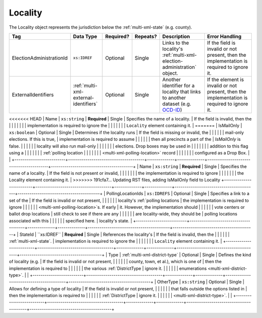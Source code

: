 .. This file is auto-generated.  Do not edit it by hand!

.. _multi-xml-locality:

Locality
========

The Locality object represents the jurisdiction below the :ref:`multi-xml-state` (e.g. county).

+--------------------------+---------------------------------------+--------------+--------------+------------------------------------------+------------------------------------------+
| Tag                      | Data Type                             | Required?    | Repeats?     | Description                              | Error Handling                           |
+==========================+=======================================+==============+==============+==========================================+==========================================+
| ElectionAdministrationId | ``xs:IDREF``                          | Optional     | Single       | Links to the locality's                  | If the field is invalid or not present,  |
|                          |                                       |              |              | :ref:`multi-xml-election-administration` | then the implementation is required to   |
|                          |                                       |              |              | object.                                  | ignore it.                               |
+--------------------------+---------------------------------------+--------------+--------------+------------------------------------------+------------------------------------------+
| ExternalIdentifiers      | :ref:`multi-xml-external-identifiers` | Optional     | Single       | Another identifier for a locality that   | If the element is invalid or not         |
|                          |                                       |              |              | links to another dataset (e.g.           | present, then the implementation is      |
|                          |                                       |              |              | `OCD-ID`_)                               | required to ignore it.                   |
+--------------------------+---------------------------------------+--------------+--------------+------------------------------------------+------------------------------------------+
<<<<<<< HEAD
| Name                     | ``xs:string``                         | **Required** | Single       | Specifies the name of a locality.        | If the field is invalid, then the        |
|                          |                                       |              |              |                                          | implementation is required to ignore the |
|                          |                                       |              |              |                                          | ``Locality`` element containing it.      |
=======
| IsMailOnly               | ``xs:boolean``                        | Optional     | Single       | Determines if the locality runs          | If the field is missing or invalid, the  |
|                          |                                       |              |              | mail-only elections. If this is true,    | implementation is required to assume     |
|                          |                                       |              |              | then all precincts a part of the         | `IsMailOnly` is false.                   |
|                          |                                       |              |              | locality will also run mail-only         |                                          |
|                          |                                       |              |              | elections. Drop boxes may be used in     |                                          |
|                          |                                       |              |              | addition to this flag using a            |                                          |
|                          |                                       |              |              | :ref:`polling location                   |                                          |
|                          |                                       |              |              | <multi-xml-polling-location>` record     |                                          |
|                          |                                       |              |              | configured as a Drop Box.                |                                          |
+--------------------------+---------------------------------------+--------------+--------------+------------------------------------------+------------------------------------------+
| Name                     | ``xs:string``                         | **Required** | Single       | Specifies the name of a locality.        | If the field is not present or invalid,  |
|                          |                                       |              |              |                                          | the implementation is required to ignore |
|                          |                                       |              |              |                                          | the Locality element containing it.      |
>>>>>>> 191cfa7... Updating RST files, adding IsMailOnly field to Locality
+--------------------------+---------------------------------------+--------------+--------------+------------------------------------------+------------------------------------------+
| PollingLocationIds       | ``xs:IDREFS``                         | Optional     | Single       | Specifies a link to a set of the         | If the field is invalid or not present,  |
|                          |                                       |              |              | locality's :ref:`polling locations       | the implementation is required to ignore |
|                          |                                       |              |              | <multi-xml-polling-location>`s. If early | it. However, the implementation should   |
|                          |                                       |              |              | vote centers or ballot drop locations    | still check to see if there are any      |
|                          |                                       |              |              | are locality-wide, they should be        | polling locations associated with this   |
|                          |                                       |              |              | specified here.                          | locality's state.                        |
+--------------------------+---------------------------------------+--------------+--------------+------------------------------------------+------------------------------------------+
| StateId                  | ``xs:IDREF``                          | **Required** | Single       | References the locality's                | If the field is invalid, then the        |
|                          |                                       |              |              | :ref:`multi-xml-state`.                  | implementation is required to ignore the |
|                          |                                       |              |              |                                          | ``Locality`` element containing it.      |
+--------------------------+---------------------------------------+--------------+--------------+------------------------------------------+------------------------------------------+
| Type                     | :ref:`multi-xml-district-type`        | Optional     | Single       | Defines the kind of locality (e.g.       | If the field is invalid or not present,  |
|                          |                                       |              |              | county, town, et al.), which is one of   | then the implementation is required to   |
|                          |                                       |              |              | the various :ref:`DistrictType           | ignore it.                               |
|                          |                                       |              |              | enumerations <multi-xml-district-type>`. |                                          |
+--------------------------+---------------------------------------+--------------+--------------+------------------------------------------+------------------------------------------+
| OtherType                | ``xs:string``                         | Optional     | Single       | Allows for defining a type of locality   | If the field is invalid or not present,  |
|                          |                                       |              |              | that falls outside the options listed in | then the implementation is required to   |
|                          |                                       |              |              | :ref:`DistrictType                       | ignore it.                               |
|                          |                                       |              |              | <multi-xml-district-type>`.              |                                          |
+--------------------------+---------------------------------------+--------------+--------------+------------------------------------------+------------------------------------------+

.. _OCD-ID: http://opencivicdata.readthedocs.org/en/latest/ocdids.html

.. code-block:: xml
   :linenos:

   <Locality id="loc70001">
     <ElectionAdministrationId>ea40001</ElectionAdministrationId>
     <ExternalIdentifiers>
       <ExternalIdentifier>
         <Type>ocd-id</Type>
         <Value>ocd-division/country:us/state:va/county:albemarle</Value>
       </ExternalIdentifier>
     </ExternalIdentifiers>
     <IsMailOnly>true</IsMailOnly>
     <Name>ALBEMARLE COUNTY</Name>
     <StateId>st51</StateId>
     <Type>county</Type>
   </Locality>
